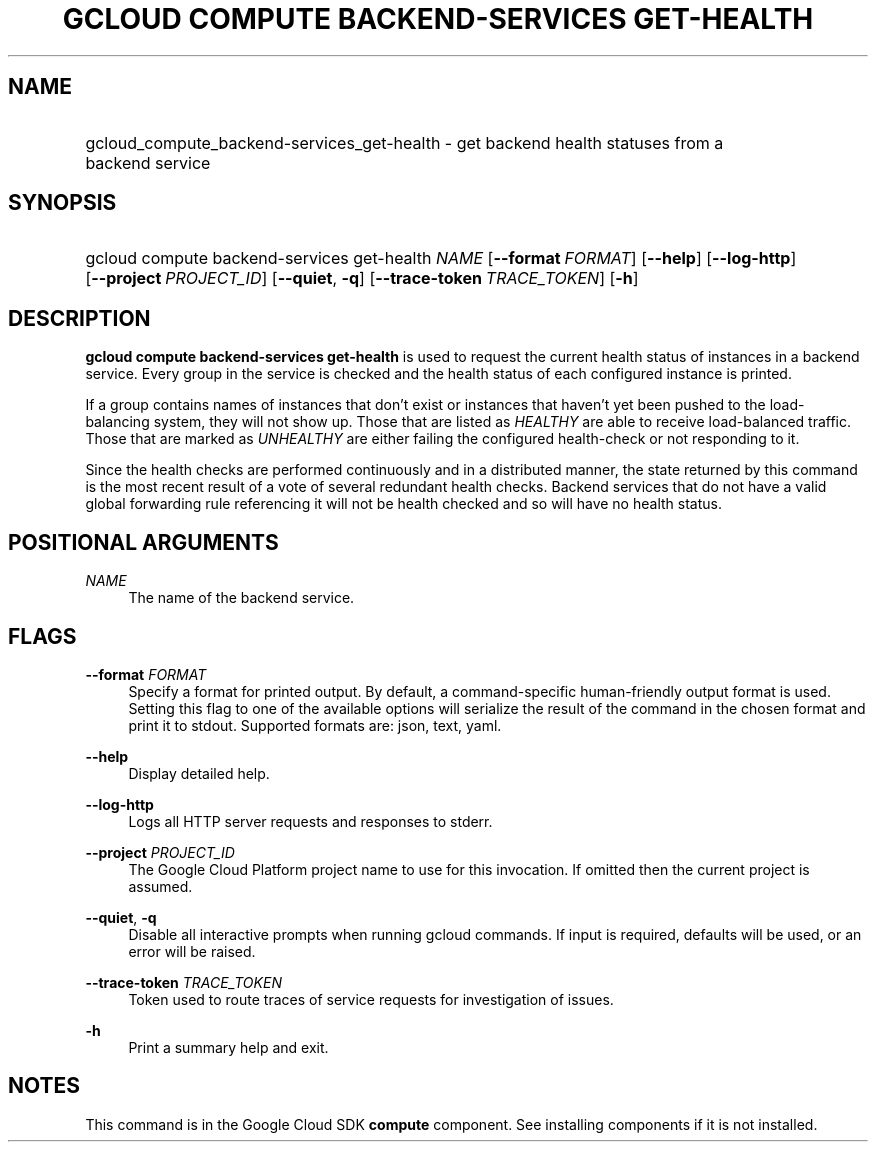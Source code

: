 .TH "GCLOUD COMPUTE BACKEND-SERVICES GET-HEALTH" "1" "" "" ""
.ie \n(.g .ds Aq \(aq
.el       .ds Aq '
.nh
.ad l
.SH "NAME"
.HP
gcloud_compute_backend-services_get-health \- get backend health statuses from a backend service
.SH "SYNOPSIS"
.HP
gcloud\ compute\ backend\-services\ get\-health\ \fINAME\fR [\fB\-\-format\fR\ \fIFORMAT\fR] [\fB\-\-help\fR] [\fB\-\-log\-http\fR] [\fB\-\-project\fR\ \fIPROJECT_ID\fR] [\fB\-\-quiet\fR,\ \fB\-q\fR] [\fB\-\-trace\-token\fR\ \fITRACE_TOKEN\fR] [\fB\-h\fR]
.SH "DESCRIPTION"
.sp
\fBgcloud compute backend\-services get\-health\fR is used to request the current health status of instances in a backend service\&. Every group in the service is checked and the health status of each configured instance is printed\&.
.sp
If a group contains names of instances that don\(cqt exist or instances that haven\(cqt yet been pushed to the load\-balancing system, they will not show up\&. Those that are listed as \fIHEALTHY\fR are able to receive load\-balanced traffic\&. Those that are marked as \fIUNHEALTHY\fR are either failing the configured health\-check or not responding to it\&.
.sp
Since the health checks are performed continuously and in a distributed manner, the state returned by this command is the most recent result of a vote of several redundant health checks\&. Backend services that do not have a valid global forwarding rule referencing it will not be health checked and so will have no health status\&.
.SH "POSITIONAL ARGUMENTS"
.PP
\fINAME\fR
.RS 4
The name of the backend service\&.
.RE
.SH "FLAGS"
.PP
\fB\-\-format\fR \fIFORMAT\fR
.RS 4
Specify a format for printed output\&. By default, a command\-specific human\-friendly output format is used\&. Setting this flag to one of the available options will serialize the result of the command in the chosen format and print it to stdout\&. Supported formats are:
json,
text,
yaml\&.
.RE
.PP
\fB\-\-help\fR
.RS 4
Display detailed help\&.
.RE
.PP
\fB\-\-log\-http\fR
.RS 4
Logs all HTTP server requests and responses to stderr\&.
.RE
.PP
\fB\-\-project\fR \fIPROJECT_ID\fR
.RS 4
The Google Cloud Platform project name to use for this invocation\&. If omitted then the current project is assumed\&.
.RE
.PP
\fB\-\-quiet\fR, \fB\-q\fR
.RS 4
Disable all interactive prompts when running gcloud commands\&. If input is required, defaults will be used, or an error will be raised\&.
.RE
.PP
\fB\-\-trace\-token\fR \fITRACE_TOKEN\fR
.RS 4
Token used to route traces of service requests for investigation of issues\&.
.RE
.PP
\fB\-h\fR
.RS 4
Print a summary help and exit\&.
.RE
.SH "NOTES"
.sp
This command is in the Google Cloud SDK \fBcompute\fR component\&. See installing components if it is not installed\&.
